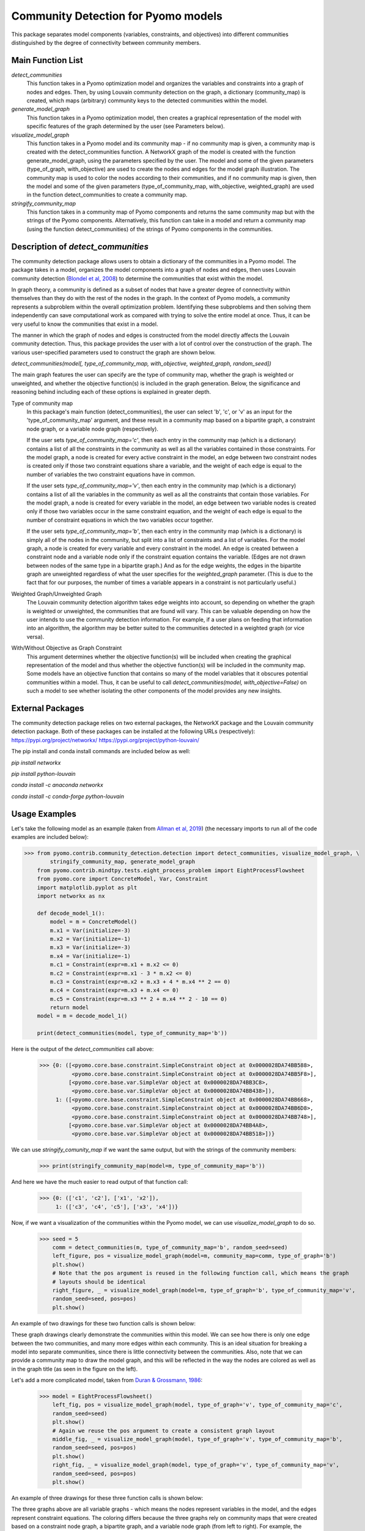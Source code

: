 Community Detection for Pyomo models
====================================

This package separates model components (variables, constraints, and objectives) into different communities
distinguished by the degree of connectivity between community members.

Main Function List
------------------

`detect_communities`
    This function takes in a Pyomo optimization model and organizes the variables and constraints into a graph of nodes
    and edges. Then, by using Louvain community detection on the graph, a dictionary (community_map) is created, which
    maps (arbitrary) community keys to the detected communities within the model.
`generate_model_graph`
    This function takes in a Pyomo optimization model, then creates a graphical representation of the model with
    specific features of the graph determined by the user (see Parameters below).
`visualize_model_graph`
    This function takes in a Pyomo model and its community map - if no community map is given, a community map is
    created with the detect_communities function. A NetworkX graph of the model is created with the function
    generate_model_graph, using the parameters specified by the user. The model and some of the given parameters
    (type_of_graph, with_objective) are used to create the nodes and edges for the model graph illustration. The
    community map is used to color the nodes according to their communities, and if no community map is given,
    then the model and some of the given parameters (type_of_community_map, with_objective, weighted_graph) are
    used in the function detect_communities to create a community map.
`stringify_community_map`
    This function takes in a community map of Pyomo components and returns the same community map but with the strings
    of the Pyomo components. Alternatively, this function can take in a model and return a community map
    (using the function detect_communities) of the strings of Pyomo components in the communities.

Description of `detect_communities`
-----------------------------------

The community detection package allows users to obtain a dictionary of the communities in a Pyomo model. The package
takes in a model, organizes the model components into a graph of nodes and edges, then uses Louvain
community detection (`Blondel et al, 2008`_) to determine the communities that exist within the model.

.. _Blondel et al, 2008: https://dx.doi.org/10.1088/1742-5468/2008/10/P10008

In graph theory, a community is defined as a subset of nodes that have a greater degree of connectivity within
themselves than they do with the rest of the nodes in the graph. In the context of Pyomo models, a community
represents a subproblem within the overall optimization problem. Identifying these subproblems and then solving them
independently can save computational work as compared with trying to solve the entire model at once. Thus, it
can be very useful to know the communities that exist in a model.

The manner in which the graph of nodes and edges is constructed from the model directly affects the Louvain community
detection. Thus, this package provides the user with a lot of control over the construction of the graph. The various
user-specified parameters used to construct the graph are shown below.

`detect_communities(model[, type_of_community_map, with_objective, weighted_graph, random_seed])`

The main graph features the user can specify are the type of community map, whether the graph is weighted or
unweighted, and whether the objective function(s) is included in the graph generation. Below, the significance
and reasoning behind including each of these options is explained in greater depth.

Type of community map
    In this package's main function (detect_communities), the user can select 'b', 'c', or 'v' as an input for
    the 'type_of_community_map' argument, and these result in a community map based on a bipartite graph, a constraint
    node graph, or a variable node graph (respectively).

    If the user sets `type_of_community_map='c'`, then each entry in the community map (which is a dictionary) contains
    a list of all the constraints in the community as well as all the variables contained in those constraints.
    For the model graph, a node is created for every active constraint in the model, an edge between two
    constraint nodes is created only if those two constraint equations share a variable, and the
    weight of each edge is equal to the number of variables the two constraint equations have in common.

    If the user sets `type_of_community_map='v'`, then each entry in the community map (which is a dictionary) contains
    a list of all the variables in the community as well as all the constraints that contain those variables.
    For the model graph, a node is created for every variable in the model, an edge between two variable nodes is
    created only if those two variables occur in the same constraint equation, and the weight of each edge is equal
    to the number of constraint equations in which the two variables occur together.

    If the user sets `type_of_community_map='b'`, then each entry in the community map (which is a dictionary) is
    simply all of the nodes in the community, but split into a list of constraints and a list of variables.
    For the model graph, a node is created for every variable and every constraint in the model. An edge is created
    between a constraint node and a variable node only if the constraint equation contains the variable. (Edges are
    not drawn between nodes of the same type in a bipartite graph.) And as for the edge weights, the edges in the
    bipartite graph are unweighted regardless of what the user specifies for the `weighted_graph` parameter. (This is
    due to the fact that for our purposes, the number of times a variable appears in a constraint is not particularly
    useful.)

Weighted Graph/Unweighted Graph
    The Louvain community detection algorithm takes edge weights into account, so depending on whether the graph is
    weighted or unweighted, the communities that are found will vary. This can be valuable depending on how
    the user intends to use the community detection information. For example, if a user plans on feeding that
    information into an algorithm, the algorithm may be better suited to the communities detected in a weighted
    graph (or vice versa).

With/Without Objective as Graph Constraint
    This argument determines whether the objective function(s) will be included when creating the graphical
    representation of the model and thus whether the objective function(s) will be included in the community map.
    Some models have an objective function that contains so many of the model variables that it obscures potential
    communities within a model. Thus, it can be useful to call `detect_communities(model, with_objective=False)`
    on such a model to see whether isolating the other components of the model provides any new insights.

External Packages
-----------------
The community detection package relies on two external packages, the NetworkX package and the Louvain community
detection package. Both of these packages can be installed at the following URLs (respectively):
https://pypi.org/project/networkx/
https://pypi.org/project/python-louvain/

The pip install and conda install commands are included below as well:

`pip install networkx`

`pip install python-louvain`

`conda install -c anaconda networkx`

`conda install -c conda-forge python-louvain`

Usage Examples
--------------

Let's take the following model as an example (taken from `Allman et al, 2019`_) (the necessary
imports to run all of the code examples are included below):

.. _Allman et al, 2019: https://doi.org/10.1007/s11081-019-09450-5

.. code::

    >>> from pyomo.contrib.community_detection.detection import detect_communities, visualize_model_graph, \
            stringify_community_map, generate_model_graph
        from pyomo.contrib.mindtpy.tests.eight_process_problem import EightProcessFlowsheet
        from pyomo.core import ConcreteModel, Var, Constraint
        import matplotlib.pyplot as plt
        import networkx as nx

        def decode_model_1():
            model = m = ConcreteModel()
            m.x1 = Var(initialize=-3)
            m.x2 = Var(initialize=-1)
            m.x3 = Var(initialize=-3)
            m.x4 = Var(initialize=-1)
            m.c1 = Constraint(expr=m.x1 + m.x2 <= 0)
            m.c2 = Constraint(expr=m.x1 - 3 * m.x2 <= 0)
            m.c3 = Constraint(expr=m.x2 + m.x3 + 4 * m.x4 ** 2 == 0)
            m.c4 = Constraint(expr=m.x3 + m.x4 <= 0)
            m.c5 = Constraint(expr=m.x3 ** 2 + m.x4 ** 2 - 10 == 0)
            return model
        model = m = decode_model_1()

        print(detect_communities(model, type_of_community_map='b'))

Here is the output of the `detect_communities` call above:

    >>> {0: ([<pyomo.core.base.constraint.SimpleConstraint object at 0x0000028DA74BB588>,
              <pyomo.core.base.constraint.SimpleConstraint object at 0x0000028DA74BB5F8>],
             [<pyomo.core.base.var.SimpleVar object at 0x0000028DA74BB3C8>,
              <pyomo.core.base.var.SimpleVar object at 0x0000028DA74BB438>]),
         1: ([<pyomo.core.base.constraint.SimpleConstraint object at 0x0000028DA74BB668>,
              <pyomo.core.base.constraint.SimpleConstraint object at 0x0000028DA74BB6D8>,
              <pyomo.core.base.constraint.SimpleConstraint object at 0x0000028DA74BB748>],
             [<pyomo.core.base.var.SimpleVar object at 0x0000028DA74BB4A8>,
              <pyomo.core.base.var.SimpleVar object at 0x0000028DA74BB518>])}

We can use `stringify_comunity_map` if we want the same output, but with the strings of the community members:

    >>> print(stringify_community_map(model=m, type_of_community_map='b'))

And here we have the much easier to read output of that function call:

    >>> {0: (['c1', 'c2'], ['x1', 'x2']),
         1: (['c3', 'c4', 'c5'], ['x3', 'x4'])}

Now, if we want a visualization of the communities within the Pyomo model, we can use `visualize_model_graph` to do
so.

    >>> seed = 5
        comm = detect_communities(m, type_of_community_map='b', random_seed=seed)
        left_figure, pos = visualize_model_graph(model=m, community_map=comm, type_of_graph='b')
        plt.show()
        # Note that the pos argument is reused in the following function call, which means the graph
        # layouts should be identical
        right_figure, _ = visualize_model_graph(model=m, type_of_graph='b', type_of_community_map='v',
        random_seed=seed, pos=pos)
        plt.show()

An example of two drawings for these two function calls is shown below:

.. image:: communities_for_decode_1.png
  :width: 800
  :alt: Alternative text

These graph drawings clearly demonstrate the communities within this model. We can see how there is only one edge
between the two communities, and many more edges within each community. This is an ideal situation for breaking a
model into separate communities, since there is little connectivity between the communities. Also, note that we can
provide a community map to draw the model graph, and this will be reflected in the way the nodes are colored as
well as in the graph title (as seen in the figure on the left).

Let's add a more complicated model, taken from `Duran & Grossmann, 1986`_:

.. _Duran & Grossmann, 1986: https://dx.doi.org/10.1007/BF02592064

    >>> model = EightProcessFlowsheet()
        left_fig, pos = visualize_model_graph(model, type_of_graph='v', type_of_community_map='c',
        random_seed=seed)
        plt.show()
        # Again we reuse the pos argument to create a consistent graph layout
        middle_fig, _ = visualize_model_graph(model, type_of_graph='v', type_of_community_map='b',
        random_seed=seed, pos=pos)
        plt.show()
        right_fig, _ = visualize_model_graph(model, type_of_graph='v', type_of_community_map='v',
        random_seed=seed, pos=pos)
        plt.show()

An example of three drawings for these three function calls is shown below:

.. image:: communities_for_8pp.png
   :width: 800
   :alt: Alternative text

The three graphs above are all variable graphs - which means the nodes represent variables in the model, and the edges
represent constraint equations. The coloring differs because the three graphs rely on community maps that were
created based on a constraint node graph, a bipartite graph, and a variable node graph (from left to right). For
example, the community map that was generated from a constraint node graph (`type_of_community_map='c'`) resulted
in three communities (as seen by the purple, yellow, and blue nodes).

For our final example, we will use `generate_model_graph` - this function can be used to create a NetworkX
graph for a Pyomo model. Here, we will create a NetworkX graph from the model in our first example and
then create the edge and adjacency list for the graph.

`generate_mode_graph` returns a NetworkX graph of the given model, a dictionary that maps the numbers used to
represent the model components to the actual components (because Pyomo components cannot be directly added to
a NetworkX graph), and a dictionary that maps constraints to the variables in them. For this example, we will
only need the NetworkX graph of the model and the number-to-component mapping.

    >>> model = decode_model_1()
        # model_graph is a NetworkX graph of the model, and number_component_map is a dictionary that maps the
        # numbers used to represent the model components to the actual components
        model_graph, number_component_map, constr_var_map = generate_model_graph(model, type_of_graph='c')

The next two lines are used to create a mapping to change the node values from numbers into strings and the
second line uses this mapping to create string_model_graph, which has the relabeled nodes.

    >>> string_map = dict((number, str(comp)) for number, comp in number_component_map.items())
        string_model_graph = nx.relabel_nodes(model_graph, string_map)

Now, we print the edge list and the adjacency list:

    >>> print('Edge List:')
        for line in nx.generate_edgelist(string_model_graph):
            print(line)
        print('Adjacency List:')
        for line in nx.generate_adjlist(string_model_graph):
            print(line)

The edge and adjacency lists are shown below; also, it is worth mentioning that in the code above, we do not
have to create `string_map` in order to create an edge list or adjacency list, but for the sake of having an
understandable output, it is quite helpful. (Without relabeling the nodes, the output below would not have the
strings of the components but instead would have integer values.)

    >>> Edge List:
        c1 c2 {'weight': 2}
        c1 c3 {'weight': 1}
        c2 c3 {'weight': 1}
        c3 c4 {'weight': 2}
        c3 c5 {'weight': 2}
        c4 c5 {'weight': 2}
        Adjacency List:
        c1 c2 c3
        c2 c3
        c3 c4 c5
        c4 c5
        c5
